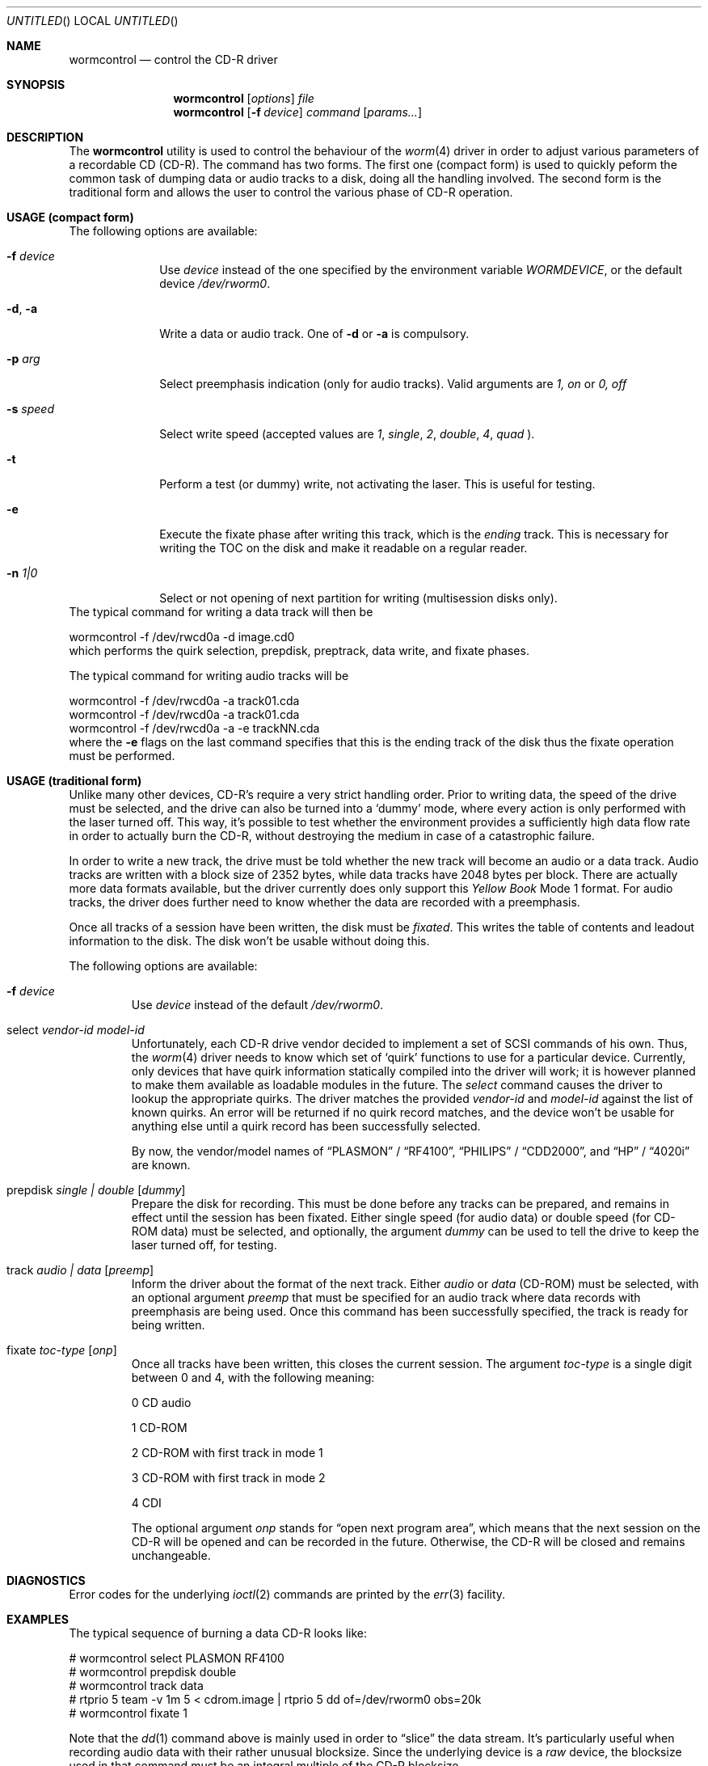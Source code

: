 .\" 
.\" Copyright (C) 1996
.\"   interface business GmbH
.\"   Tolkewitzer Strasse 49
.\"   D-01277 Dresden
.\"   F.R. Germany
.\"
.\" All rights reserved.
.\"
.\" Written by Joerg Wunsch <joerg_wunsch@interface-business.de>
.\"
.\" 
.\" Redistribution and use in source and binary forms, with or without
.\" modification, are permitted provided that the following conditions
.\" are met:
.\" 1. Redistributions of source code must retain the above copyright
.\"    notice, this list of conditions and the following disclaimer.
.\" 2. Redistributions in binary form must reproduce the above copyright
.\"    notice, this list of conditions and the following disclaimer in the
.\"    documentation and/or other materials provided with the distribution.
.\"
.\" THIS SOFTWARE IS PROVIDED BY THE AUTHOR(S) ``AS IS'' AND ANY
.\" EXPRESS OR IMPLIED WARRANTIES, INCLUDING, BUT NOT LIMITED TO, THE
.\" IMPLIED WARRANTIES OF MERCHANTABILITY AND FITNESS FOR A PARTICULAR
.\" PURPOSE ARE DISCLAIMED.  IN NO EVENT SHALL THE AUTHOR(S) BE LIABLE
.\" FOR ANY DIRECT, INDIRECT, INCIDENTAL, SPECIAL, EXEMPLARY, OR
.\" CONSEQUENTIAL DAMAGES (INCLUDING, BUT NOT LIMITED TO, PROCUREMENT
.\" OF SUBSTITUTE GOODS OR SERVICES; LOSS OF USE, DATA, OR PROFITS; OR
.\" BUSINESS INTERRUPTION) HOWEVER CAUSED AND ON ANY THEORY OF
.\" LIABILITY, WHETHER IN CONTRACT, STRICT LIABILITY, OR TORT
.\" (INCLUDING NEGLIGENCE OR OTHERWISE) ARISING IN ANY WAY OUT OF THE
.\" USE OF THIS SOFTWARE, EVEN IF ADVISED OF THE POSSIBILITY OF SUCH
.\" DAMAGE.
.\"
.\" $Id: wormcontrol.8,v 1.3.2.3 1997/11/18 07:28:14 charnier Exp $
.\"
.\" arrgh, hilit19 needs this" :-(
.Dd Jan 27, 1996
.Os
.Dt WORMCONTROL 8
.Sh NAME
.Nm wormcontrol
.Nd control the CD-R driver
.Sh SYNOPSIS
.Nm wormcontrol
.Op Ar options
.Ar file
.Nm wormcontrol
.Op Fl f Ar device
.Ar command
.Op Ar params...
.Sh DESCRIPTION
The
.Nm
utility is used to control the behaviour of the
.Xr worm 4
driver in order to adjust various parameters of a recordable CD
.Pq CD-R .
The command has two forms. The first one (compact form) is
used to quickly peform the common task of dumping data or audio
tracks to a disk, doing all the handling involved. The second form
is the traditional form and allows the user to control the various
phase of CD-R operation.
.Sh USAGE (compact form)
The following options are available:
.Bl -tag -width argument
.It Fl f Ar device
Use
.Ar device
instead of the one specified by the environment variable
.Pa WORMDEVICE ,
or the default device
.Pa /dev/rworm0 .
.It Fl d , Fl a
Write a data or audio track. One of
.Fl d
or
.Fl a
is compulsory.
.It Fl p Ar arg
Select preemphasis indication (only for audio tracks). Valid
arguments are
.Pa 1, on
or
.Pa 0, off
.It Fl s Ar speed
Select write speed (accepted values are
.Pa 1 ,
.Pa single ,
.Pa 2 ,
.Pa double ,
.Pa 4 ,
.Pa quad
).
.It Fl t
Perform a test (or dummy) write, not activating the laser. This is
useful for testing.
.It Fl e
Execute the fixate phase after writing this track, which is the
.Pa  ending
track. This is necessary for writing the TOC on the disk
and make it readable on a regular reader.
.It Fl n Ar 1|0
Select or not opening of next partition for writing (multisession
disks only).
.El
The typical command for writing a data track will then be
.Bd -literal
wormcontrol -f /dev/rwcd0a -d image.cd0
.Ed
which performs the quirk selection, prepdisk, preptrack, data write,
and fixate phases.
.Pp
The typical command for writing audio tracks will be
.Bd -literal
wormcontrol -f /dev/rwcd0a -a track01.cda
wormcontrol -f /dev/rwcd0a -a track01.cda
...
wormcontrol -f /dev/rwcd0a -a -e trackNN.cda
.Ed
where the
.Fl e
flags on the last command specifies that this is the ending track of
the disk thus the fixate operation must be performed.


.Sh USAGE (traditional form)
.Pp
Unlike many other devices, CD-R's require a very strict handling order.
Prior to writing data, the speed of the drive must be selected, and
the drive can also be turned into a
.Ql dummy
mode, where every action is only performed with the laser turned off.
This way, it's possible to test whether the environment provides a
sufficiently high data flow rate in order to actually burn the CD-R,
without destroying the medium in case of a catastrophic failure.
.Pp
In order to write a new track, the drive must be told whether the new
track will become an audio or a data track.  Audio tracks are written
with a block size of 2352 bytes, while data tracks have 2048 bytes per
block.  There are actually more data formats available, but the driver
currently does only support this
.Em Yellow Book
Mode 1 format.  For audio tracks, the driver does further need to know
whether the data are recorded with a preemphasis.
.Pp
Once all tracks of a session have been written, the disk must be
.Em fixated .
This writes the table of contents and leadout information to the disk.
The disk won't be usable without doing this.
.Pp
The following options are available:
.Bl -tag -width ident
.It Fl f Ar device
Use
.Ar device
instead of the default
.Pa /dev/rworm0 .
.It select Ar vendor-id model-id
Unfortunately, each CD-R drive vendor decided to implement a set of
SCSI commands of his own.  Thus, the
.Xr worm 4
driver needs to know which set of
.Ql quirk
functions to use for a particular device.  Currently, only devices
that have quirk information statically compiled into the driver will
work; it is however planned to make them available as loadable modules
in the future.  The
.Em select
command causes the driver to lookup the appropriate quirks.  The driver
matches the provided
.Ar vendor-id
and
.Ar model-id
against the list of known quirks.  An error will be returned if no
quirk record matches, and the device won't be usable for anything else
until a quirk record has been successfully selected.
.Pp
By now, the vendor/model names of
.Dq PLASMON
\&/
.Dq RF4100 ,
.Dq PHILIPS
\&/
.Dq CDD2000 ,
and
.Dq HP
\&/
.Dq 4020i
are known.
.It prepdisk Ar single \&| double Op Ar dummy
Prepare the disk for recording.  This must be done before any tracks
can be prepared, and remains in effect until the session has been
fixated.  Either single speed
.Pq for audio data
or double speed
.Pq for CD-ROM data
must be selected, and optionally, the argument
.Ar dummy
can be used to tell the drive to keep the laser turned off, for testing.
.It track Ar audio \&| data Op Ar preemp
Inform the driver about the format of the next track.  Either
.Ar audio
or
.Ar data
.Pq CD-ROM
must be selected, with an optional argument
.Ar preemp
that must be specified for an audio track where data records with
preemphasis are being used.  Once this command has been successfully
specified, the track is ready for being written.
.It fixate Ar toc-type Op Ar onp
Once all tracks have been written, this closes the current session.
The argument
.Ar toc-type
is a single digit between 0 and 4, with the following meaning:
.Bl -item
.It
0     CD audio
.It
1     CD-ROM
.It
2     CD-ROM with first track in mode 1
.It
3     CD-ROM with first track in mode 2
.It
4     CDI
.El
.Pp
The optional argument
.Ar onp
stands for
.Dq open next program area ,
which means that the next session on the CD-R will be opened and can
be recorded in the future.  Otherwise, the CD-R will be closed and
remains unchangeable.
.El
.Sh DIAGNOSTICS
Error codes for the underlying
.Xr ioctl 2
commands are printed by the
.Xr err 3
facility.
.Sh EXAMPLES
The typical sequence of burning a data CD-R looks like:
.Bd -literal
# wormcontrol select PLASMON RF4100
# wormcontrol prepdisk double
# wormcontrol track data
# rtprio 5 team -v 1m 5 < cdrom.image | rtprio 5 dd of=/dev/rworm0 obs=20k
# wormcontrol fixate 1
.Ed
.Pp
Note that the
.Xr dd 1
command above is mainly used in order to
.Dq slice
the data stream.  It's particularly useful when recording audio data
with their rather unusual blocksize.  Since the underlying device is a
.Em raw
device, the blocksize used in that command must be an integral multiple
of the CD-R blocksize.
.Pp
The mentioned command
.Xr team 1
is not part of the base system, but comes extremely handy in order to
pipe a constant data stream into the CD recorder.
.Sh SEE ALSO
.Xr dd 1 ,
.Xr team 1 ,
.Xr ioctl 2 ,
.Xr err 3 ,
.Xr worm 4
.Pp
.Pa /usr/share/examples/worm/*
.Sh HISTORY
.Nm Wormcontrol
is currently under development.
.Sh AUTHOR
The program has been contributed by
.ie t J\(:org Wunsch,
.el Joerg Wunsch,
Dresden.
